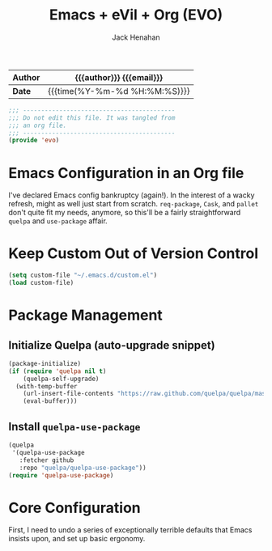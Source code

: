 #+TITLE: Emacs + eVil + Org (EVO)
#+AUTHOR: Jack Henahan
#+EMAIL: jhenahan@me.com

| *Author* | {{{author}}} {{{email}}}      |
|----------+-------------------------------|
| *Date*   | {{{time(%Y-%m-%d %H:%M:%S)}}} |

#+NAME: Note
#+BEGIN_SRC emacs-lisp
  ;;; ------------------------------------------
  ;;; Do not edit this file. It was tangled from
  ;;; an org file.
  ;;; ------------------------------------------
  (provide 'evo)
#+END_SRC

* Emacs Configuration in an Org file
  I've declared Emacs config bankruptcy (again!). In the interest of a
  wacky refresh, might as well just start from scratch. =req-package=,
  =Cask=, and =pallet= don't quite fit my needs, anymore, so this'll
  be a fairly straightforward =quelpa= and =use-package= affair.

* Keep Custom Out of Version Control
  #+BEGIN_SRC emacs-lisp
    (setq custom-file "~/.emacs.d/custom.el")
    (load custom-file)  
  #+END_SRC

* Package Management

** Initialize Quelpa (auto-upgrade snippet)
  #+BEGIN_SRC emacs-lisp
    (package-initialize)
    (if (require 'quelpa nil t)
        (quelpa-self-upgrade)
      (with-temp-buffer
        (url-insert-file-contents "https://raw.github.com/quelpa/quelpa/master/bootstrap.el")
        (eval-buffer)))  
  #+END_SRC
  
** Install =quelpa-use-package=
   #+BEGIN_SRC emacs-lisp
     (quelpa
      '(quelpa-use-package
        :fetcher github
        :repo "quelpa/quelpa-use-package"))
     (require 'quelpa-use-package)   
   #+END_SRC

* Core Configuration
  First, I need to undo a series of exceptionally terrible defaults
  that Emacs insists upon, and set up basic ergonomy.

  #+INCLUDE: "~/.emacs.d/evo/core.org"

